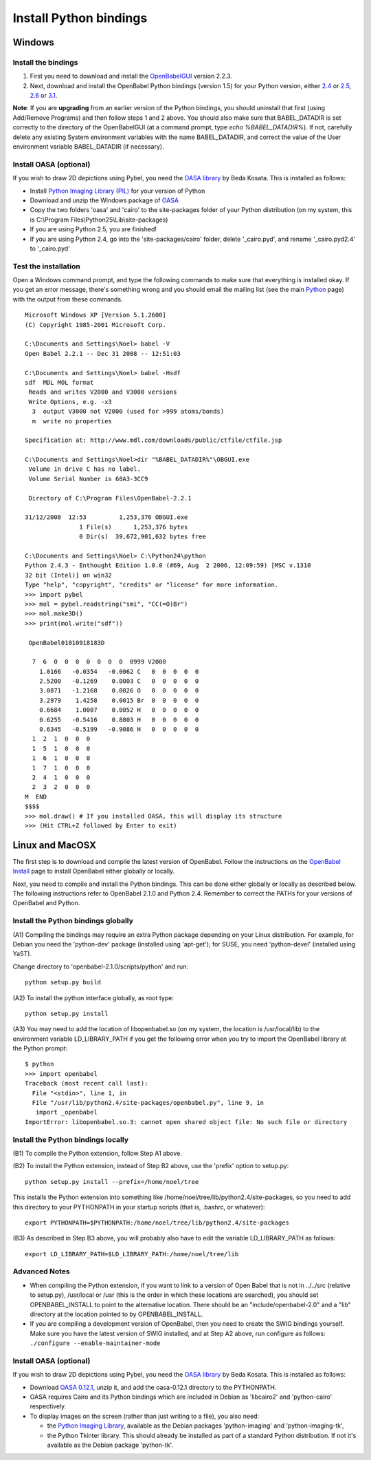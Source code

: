 Install Python bindings
~~~~~~~~~~~~~~~~~~~~~~~

Windows
-------

Install the bindings
^^^^^^^^^^^^^^^^^^^^


#. First you need to download and install the
   `OpenBabelGUI </wiki/Install>`_ version 2.2.3.
#. Next, download and install the OpenBabel Python bindings
   (version 1.5) for your Python version, either
   `2.4 <http://sourceforge.net/projects/openbabel/files/openbabel-python/1.5/openbabel-python-1.5.py2.4.exe/download>`_
   or
   `2.5 <http://sourceforge.net/projects/openbabel/files/openbabel-python/1.5/openbabel-python-1.5.py2.5.exe/download>`_,
   `2.6 <http://sourceforge.net/projects/openbabel/files/openbabel-python/1.5/openbabel-python-1.5.py2.6.exe/download>`_
   or
   `3.1 <http://sourceforge.net/projects/openbabel/files/openbabel-python/1.5/openbabel-python-1.5.py3.1.exe/download>`_.

**Note**: If you are **upgrading** from an earlier version of the
Python bindings, you should uninstall that first (using Add/Remove
Programs) and then follow steps 1 and 2 above. You should also make
sure that BABEL\_DATADIR is set correctly to the directory of the
OpenBabelGUI (at a command prompt, type *echo %BABEL\_DATADIR%*).
If not, carefully delete any existing System environment variables
with the name BABEL\_DATADIR, and correct the value of the User
environment variable BABEL\_DATADIR (if necessary).

Install OASA (optional)
^^^^^^^^^^^^^^^^^^^^^^^

If you wish to draw 2D depictions using Pybel, you need the
`OASA library <http://bkchem.zirael.org/oasa_en.html>`_ by Beda
Kosata. This is installed as follows:


-  Install
   `Python Imaging Library (PIL) <http://www.pythonware.com/products/pil/#pil116>`_
   for your version of Python
-  Download and unzip the Windows package of
   `OASA <http://bkchem.zirael.org/oasa_en.html>`_
-  Copy the two folders 'oasa' and 'cairo' to the site-packages
   folder of your Python distribution (on my system, this is
   C:\\Program Files\\Python25\\Lib\\site-packages)
-  If you are using Python 2.5, you are finished!
-  If you are using Python 2.4, go into the 'site-packages/cairo'
   folder, delete '\_cairo.pyd', and rename '\_cairo.pyd2.4' to
   '\_cairo.pyd'

Test the installation
^^^^^^^^^^^^^^^^^^^^^

Open a Windows command prompt, and type the following commands to
make sure that everything is installed okay. If you get an error
message, there's something wrong and you should email the mailing
list (see the main `Python </wiki/Python>`_ page) with the output
from these commands.

::

    Microsoft Windows XP [Version 5.1.2600]
    (C) Copyright 1985-2001 Microsoft Corp.
    
    C:\Documents and Settings\Noel> babel -V
    Open Babel 2.2.1 -- Dec 31 2008 -- 12:51:03
    
    C:\Documents and Settings\Noel> babel -Hsdf
    sdf  MDL MOL format
     Reads and writes V2000 and V3000 versions
     Write Options, e.g. -x3
      3  output V3000 not V2000 (used for >999 atoms/bonds)
      m  write no properties
    
    Specification at: http://www.mdl.com/downloads/public/ctfile/ctfile.jsp
    
    C:\Documents and Settings\Noel>dir "%BABEL_DATADIR%"\OBGUI.exe
     Volume in drive C has no label.
     Volume Serial Number is 68A3-3CC9
    
     Directory of C:\Program Files\OpenBabel-2.2.1
    
    31/12/2008  12:53         1,253,376 OBGUI.exe
                   1 File(s)      1,253,376 bytes
                   0 Dir(s)  39,672,901,632 bytes free
    
    C:\Documents and Settings\Noel> C:\Python24\python
    Python 2.4.3 - Enthought Edition 1.0.0 (#69, Aug  2 2006, 12:09:59) [MSC v.1310
    32 bit (Intel)] on win32
    Type "help", "copyright", "credits" or "license" for more information.
    >>> import pybel
    >>> mol = pybel.readstring("smi", "CC(=O)Br")
    >>> mol.make3D()
    >>> print(mol.write("sdf"))
    
     OpenBabel01010918183D
    
      7  6  0  0  0  0  0  0  0  0999 V2000
        1.0166   -0.0354   -0.0062 C   0  0  0  0  0
        2.5200   -0.1269    0.0003 C   0  0  0  0  0
        3.0871   -1.2168    0.0026 O   0  0  0  0  0
        3.2979    1.4258    0.0015 Br  0  0  0  0  0
        0.6684    1.0007    0.0052 H   0  0  0  0  0
        0.6255   -0.5416    0.8803 H   0  0  0  0  0
        0.6345   -0.5199   -0.9086 H   0  0  0  0  0
      1  2  1  0  0  0
      1  5  1  0  0  0
      1  6  1  0  0  0
      1  7  1  0  0  0
      2  4  1  0  0  0
      2  3  2  0  0  0
    M  END
    $$$$
    >>> mol.draw() # If you installed OASA, this will display its structure
    >>> (Hit CTRL+Z followed by Enter to exit)

Linux and MacOSX
----------------

The first step is to download and compile the latest version of
OpenBabel. Follow the instructions on the
`OpenBabel Install </wiki/Install_(source_code)>`_ page to install
OpenBabel either globally or locally.

Next, you need to compile and install the Python bindings. This can
be done either globally or locally as described below. The
following instructions refer to OpenBabel 2.1.0 and Python 2.4.
Remember to correct the PATHs for your versions of OpenBabel and
Python.

Install the Python bindings globally
^^^^^^^^^^^^^^^^^^^^^^^^^^^^^^^^^^^^

(A1) Compiling the bindings may require an extra Python package
depending on your Linux distribution. For example, for Debian you
need the 'python-dev' package (installed using 'apt-get'); for
SUSE, you need 'python-devel' (installed using YaST).

Change directory to 'openbabel-2.1.0/scripts/python' and run:

::

    python setup.py build

(A2) To install the python interface globally, as root type:

::

    python setup.py install

(A3) You may need to add the location of libopenbabel.so (on my
system, the location is /usr/local/lib) to the environment variable
LD\_LIBRARY\_PATH if you get the following error when you try to
import the OpenBabel library at the Python prompt:

::

    $ python
    >>> import openbabel 
    Traceback (most recent call last):
      File "<stdin>", line 1, in
      File "/usr/lib/python2.4/site-packages/openbabel.py", line 9, in
       import _openbabel
    ImportError: libopenbabel.so.3: cannot open shared object file: No such file or directory

Install the Python bindings locally
^^^^^^^^^^^^^^^^^^^^^^^^^^^^^^^^^^^

(B1) To compile the Python extension, follow Step A1 above.

(B2) To install the Python extension, instead of Step B2 above, use
the 'prefix' option to setup.py:

::

    python setup.py install --prefix=/home/noel/tree

This installs the Python extension into something like
/home/noel/tree/lib/python2.4/site-packages, so you need to add
this directory to your PYTHONPATH in your startup scripts (that is,
.bashrc, or whatever):

::

    export PYTHONPATH=$PYTHONPATH:/home/noel/tree/lib/python2.4/site-packages

(B3) As described in Step B3 above, you will probably also have to
edit the variable LD\_LIBRARY\_PATH as follows:

::

    export LD_LIBRARY_PATH=$LD_LIBRARY_PATH:/home/noel/tree/lib

Advanced Notes
^^^^^^^^^^^^^^


-  When compiling the Python extension, if you want to link to a
   version of Open Babel that is not in ../../src (relative to
   setup.py), /usr/local or /usr (this is the order in which these
   locations are searched), you should set OPENBABEL\_INSTALL to point
   to the alternative location. There should be an
   "include/openbabel-2.0" and a "lib" directory at the location
   pointed to by OPENBABEL\_INSTALL.


-  If you are compiling a development version of OpenBabel, then
   you need to create the SWIG bindings yourself. Make sure you have
   the latest version of SWIG installed, and at Step A2 above, run
   configure as follows: ``./configure --enable-maintainer-mode``

Install OASA (optional)
^^^^^^^^^^^^^^^^^^^^^^^

If you wish to draw 2D depictions using Pybel, you need the
`OASA library <http://bkchem.zirael.org/oasa_en.html>`_ by Beda
Kosata. This is installed as follows:


-  Download `OASA 0.12.1 <http://bkchem.zirael.org/oasa_en.html>`_,
   unzip it, and add the oasa-0.12.1 directory to the PYTHONPATH.
-  OASA requires Cairo and its Python bindings which are included
   in Debian as 'libcairo2' and 'python-cairo' respectively.
-  To display images on the screen (rather than just writing to a
   file), you also need:
   
   -  the
      `Python Imaging Library <http://www.pythonware.com/products/pil/>`_,
      available as the Debian packages 'python-imaging' and
      'python-imaging-tk',
   -  the Python Tkinter library. This should already be installed as
      part of a standard Python distribution. If not it's available as
      the Debian package 'python-tk'.

